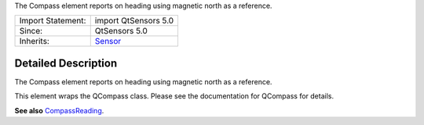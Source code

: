 The Compass element reports on heading using magnetic north as a
reference.

+--------------------------------------+--------------------------------------+
| Import Statement:                    | import QtSensors 5.0                 |
+--------------------------------------+--------------------------------------+
| Since:                               | QtSensors 5.0                        |
+--------------------------------------+--------------------------------------+
| Inherits:                            | `Sensor </sdk/apps/qml/QtSensors/Sen |
|                                      | sor/>`__                             |
+--------------------------------------+--------------------------------------+

Detailed Description
--------------------

The Compass element reports on heading using magnetic north as a
reference.

This element wraps the QCompass class. Please see the documentation for
QCompass for details.

**See also**
`CompassReading </sdk/apps/qml/QtSensors/CompassReading/>`__.
